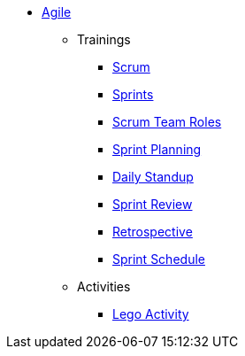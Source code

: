 * xref:introduction.adoc[Agile]
** Trainings
*** xref:scrum.adoc[Scrum]
*** xref:sprints.adoc[Sprints]
*** xref:scrum-team-roles.adoc[Scrum Team Roles]
*** xref:sprint-planning.adoc[Sprint Planning]
*** xref:daily-standup.adoc[Daily Standup]
*** xref:sprint-review.adoc[Sprint Review]
*** xref:retrospective.adoc[Retrospective]
*** xref:sprint-schedule.adoc[Sprint Schedule]
** Activities
*** xref:agile-lego-activity.adoc[Lego Activity]